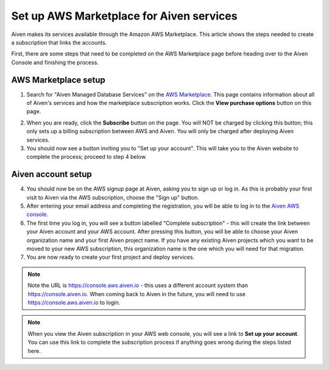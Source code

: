 Set up AWS Marketplace for Aiven services
===========================================

Aiven makes its services available through the Amazon AWS Marketplace. This article shows the steps needed to create a subscription that links the accounts.

First, there are some steps that need to be completed on the AWS Marketplace page before heading over to the Aiven Console and finishing the process.

AWS Marketplace setup
---------------------

1. Search for "Aiven Managed Database Services" on the `AWS Marketplace <https://aws.amazon.com/marketplace/pp/prodview-vylwtm6t2c7fk>`_.  This page contains information about all of Aiven's services and how the marketplace subscription works.  Click the **View purchase options** button on this page.

.. image:: /images/platform/howto/aws-marketplace-listing.png
   :alt: AWS Marketplace purchase options button for Aiven Managed Database Services

2. When you are ready, click the **Subscribe** button on the page.  You will NOT be charged by clicking this button; this only sets up a billing subscription between AWS and Aiven.  You will only be charged after deploying Aiven services.

3. You should now see a button inviting you to "Set up your account".  This will take you to the Aiven website to complete the process; proceed to step 4 below.

Aiven account setup
-------------------

4. You should now be on the AWS signup page at Aiven, asking you to sign up or log in.  As this is probably your first visit to Aiven via the AWS subscription, choose the "Sign up" button.

5. After entering your email address and completing the registration, you will be able to log in to the `Aiven AWS console <https://console.aws.aiven.io/>`_.

6. The first time you log in, you will see a button labelled "Complete subscription" - this will create the link between your Aiven account and your AWS account.  After pressing this button, you will be able to choose your Aiven organization name and your first Aiven project name.  If you have any existing Aiven projects which you want to be moved to your new AWS subscription, this organization name is the one which you will need for that migration.

7. You are now ready to create your first project and deploy services.

.. note:: 
   Note the URL is https://console.aws.aiven.io - this uses a different account system than https://console.aiven.io.  When coming back to Aiven in the future, you will need to use https://console.aws.aiven.io to login.

.. note:: 
   When you view the Aiven subscription in your AWS web console, you will see a link to **Set up your account**.  You can use this link to complete the subscription process if anything goes wrong during the steps listed here.

